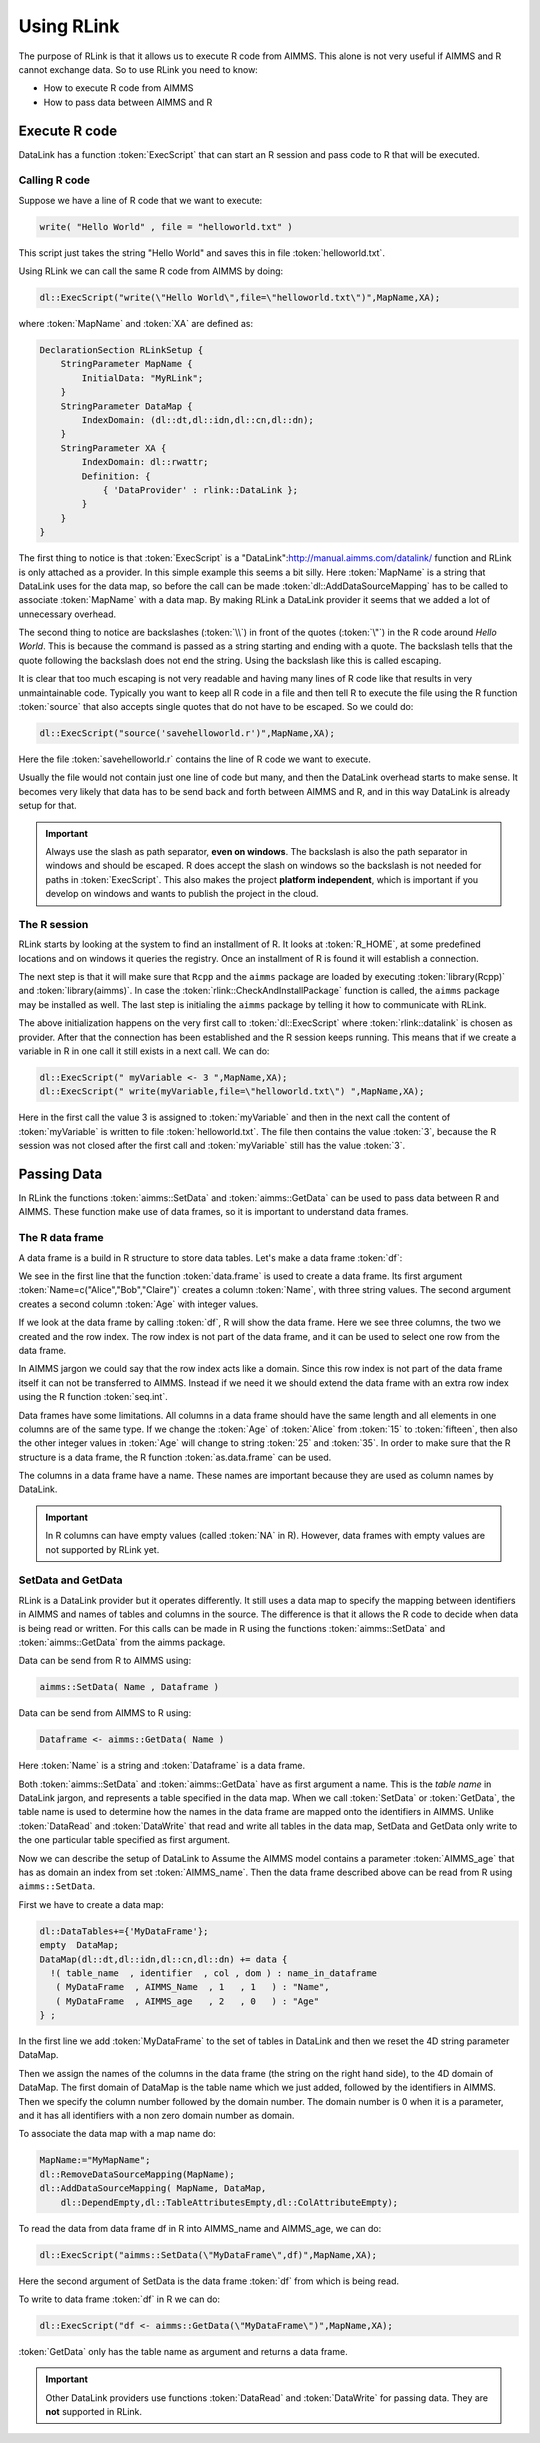 Using RLink
***********

The purpose of RLink is that it allows us to execute R code from AIMMS. This alone is not very useful if AIMMS and R cannot exchange data. So to use RLink you need to know:

* How to execute R code from AIMMS
* How to pass data between AIMMS and R

Execute R code
==============

DataLink has a function :token:`ExecScript` that can start an R session and pass code to R that will be executed.

Calling R code
--------------

Suppose we have a line of R code that we want to execute: 

.. code-block:: r

    write( "Hello World" , file = "helloworld.txt" )

This script just takes the string "Hello World" and saves this in file :token:`helloworld.txt`.

Using RLink we can call the same R code from AIMMS by doing:

.. code::

    dl::ExecScript("write(\"Hello World\",file=\"helloworld.txt\")",MapName,XA);

where :token:`MapName` and :token:`XA` are defined as:

.. code::

    DeclarationSection RLinkSetup {
        StringParameter MapName {
            InitialData: "MyRLink";
        }
        StringParameter DataMap {
            IndexDomain: (dl::dt,dl::idn,dl::cn,dl::dn);
        }
        StringParameter XA {
            IndexDomain: dl::rwattr;
            Definition: {
                { 'DataProvider' : rlink::DataLink };
            }
        }
    }

The first thing to notice is that :token:`ExecScript` is a "DataLink":http://manual.aimms.com/datalink/ function and RLink is only attached as a provider. In this simple example this seems a bit silly. Here :token:`MapName` is a string that DataLink uses for the data map, so before the call can be made :token:`dl::AddDataSourceMapping` has to be called to associate :token:`MapName` with a data map. By making RLink a DataLink provider it seems that we added a lot of unnecessary overhead.

The second thing to notice are backslashes (:token:`\\`) in front of the quotes (:token:`\"`) in the R code around *Hello World*. This is because the command is passed as a string starting and ending with a quote. The backslash tells that the quote following the backslash does not end the string. Using the backslash like this is called escaping.

It is clear that too much escaping is not very readable and having many lines of R code like that results in very unmaintainable code. Typically you want to keep all R code in a file and then tell R to execute the file using the R function :token:`source` that also accepts single quotes that do not have to be escaped. So we could do:

.. code::

    dl::ExecScript("source('savehelloworld.r')",MapName,XA);

Here the file :token:`savehelloworld.r` contains the line of R code we want to execute. 

Usually the file would not contain just one line of code but many, and then the DataLink overhead starts to make sense. It becomes very likely that data has to be send back and forth between AIMMS and R, and in this way DataLink is already setup for that.

.. important::

    Always use the slash as path separator, **even on windows**. The backslash is also the path separator in windows and should be escaped. R does accept the slash on windows so the backslash is not needed for paths in :token:`ExecScript`. This also makes the project **platform independent**, which is important if you develop on windows and wants to publish the project in the cloud.

The R session
-------------

RLink starts by looking at the system to find an installment of R. It looks at :token:`R_HOME`, at some predefined locations and on windows it queries the registry. Once an installment of R is found it will establish a connection. 

The next step is that it will make sure that ``Rcpp`` and the ``aimms`` package are loaded by executing :token:`library(Rcpp)` and :token:`library(aimms)`. In case the :token:`rlink::CheckAndInstallPackage` function is called, the ``aimms`` package may be installed as well. The last step is initialing the ``aimms`` package by telling it how to communicate with RLink.

The above initialization happens on the very first call to :token:`dl::ExecScript` where :token:`rlink::datalink` is chosen as provider. After that the connection has been established and the R session keeps running. This means that if we create a variable in R in one call it still exists in a next call. We can do:

.. code::

    dl::ExecScript(" myVariable <- 3 ",MapName,XA);
    dl::ExecScript(" write(myVariable,file=\"helloworld.txt\") ",MapName,XA);

Here in the first call the value 3 is assigned to :token:`myVariable` and then in the next call the content of :token:`myVariable` is written to file :token:`helloworld.txt`. The file then contains the value :token:`3`, because the R session was not closed after the first call and :token:`myVariable` still has the value :token:`3`.

Passing Data
============

In RLink the functions :token:`aimms::SetData` and :token:`aimms::GetData` can be used to pass data between R and AIMMS. These function make use of data frames, so it is important to understand data frames. 

The R data frame
----------------

A data frame is a build in R structure to store data tables. Let's make a data frame :token:`df`:

.. image:: images/dataframe.png 
    :align: center

We see in the first line that the function :token:`data.frame` is used to create a data frame. Its first argument :token:`Name=c("Alice","Bob","Claire")` creates a column :token:`Name`, with three string values. The second argument creates a second column :token:`Age` with integer values.

If we look at the data frame by calling :token:`df`, R will show the data frame. Here we see three columns, the two we created and the row index. The row index is not part of the data frame, and it can be used to select one row from the data frame.

.. image:: images/dataframerow.png 
    :align: center

In AIMMS jargon we could say that the row index acts like a domain. Since this row index is not part of the data frame itself it can not be transferred to AIMMS. Instead if we need it we should extend the data frame with an extra row index using the R function :token:`seq.int`.

Data frames have some limitations. All columns in a data frame should have the same length and all elements in one columns are of the same type. If we change the :token:`Age` of :token:`Alice` from :token:`15` to :token:`fifteen`, then also the other integer values in :token:`Age` will change to string :token:`25` and :token:`35`. In order to make sure that the R structure is a data frame, the R function :token:`as.data.frame` can be used.

The columns in a data frame have a name. These names are important because they are used as column names by DataLink.

.. important::

    In R columns can have empty values (called :token:`NA` in R). However, data frames with empty values are not supported by RLink yet.

SetData and GetData
-------------------

RLink is a DataLink provider but it operates differently. It still uses a data map to specify the mapping between identifiers in AIMMS and names of tables and columns in the source. The difference is that it allows the R code to decide when data is being read or written. For this calls can be made in R using the functions :token:`aimms::SetData` and :token:`aimms::GetData` from the aimms package.

Data can be send from R to AIMMS using:

.. code::

    aimms::SetData( Name , Dataframe )

Data can be send from AIMMS to R using:

.. code-block:: r

    Dataframe <- aimms::GetData( Name )

Here :token:`Name` is a string and :token:`Dataframe` is a data frame. 

Both :token:`aimms::SetData` and :token:`aimms::GetData` have as first argument a name. This is the *table name* in DataLink jargon, and represents a table specified in the data map. When we call :token:`SetData` or :token:`GetData`, the table name is used to determine how the names in the data frame are mapped onto the identifiers in AIMMS. Unlike :token:`DataRead` and :token:`DataWrite` that read and write all tables in the data map, SetData and GetData only write to the one particular table specified as first argument.

Now we can describe the setup of DataLink to Assume the AIMMS model contains a parameter :token:`AIMMS_age` that has as domain an index from set :token:`AIMMS_name`. Then the data frame described above can be read from R using ``aimms::SetData``.

First we have to create a data map:

.. code::

    dl::DataTables+={'MyDataFrame'};   
    empty  DataMap;
    DataMap(dl::dt,dl::idn,dl::cn,dl::dn) += data {
      !( table_name  , identifier  , col , dom ) : name_in_dataframe
       ( MyDataFrame  , AIMMS_Name  , 1   , 1   ) : "Name",
       ( MyDataFrame  , AIMMS_age   , 2   , 0   ) : "Age"
    } ;

In the first line we add :token:`MyDataFrame` to the set of tables in DataLink and then we reset the 4D string parameter DataMap. 

Then we assign the names of the columns in the data frame (the string on the right hand side), to the 4D domain of DataMap. The first domain of DataMap is the table name which we just added, followed by the identifiers in AIMMS. Then we specify the column number followed by the domain number. The domain number is 0 when it is a parameter, and it has all identifiers with a non zero domain number as domain.

To associate the data map with a map name do:

.. code::

    MapName:="MyMapName";
    dl::RemoveDataSourceMapping(MapName);
    dl::AddDataSourceMapping( MapName, DataMap,
        dl::DependEmpty,dl::TableAttributesEmpty,dl::ColAttributeEmpty);
 
To read the data from data frame df in R into AIMMS_name and AIMMS_age, we can do:  

.. code::

    dl::ExecScript("aimms::SetData(\"MyDataFrame\",df)",MapName,XA);

Here the second argument of SetData is the data frame :token:`df` from which is being read.

To write to data frame :token:`df` in R we can do:

.. code::

    dl::ExecScript("df <- aimms::GetData(\"MyDataFrame\")",MapName,XA);

:token:`GetData` only has the table name as argument and returns a data frame.

.. important::

    Other DataLink providers use functions :token:`DataRead` and :token:`DataWrite` for passing data. They are **not** supported in RLink.


